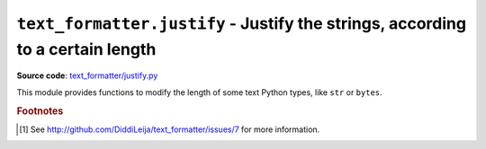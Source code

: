 .. _module-justify:

``text_formatter.justify`` - Justify the strings, according to a certain length
================================================================================

**Source code**: `text_formatter/justify.py <https://github.com/DiddiLeija/text_formatter/blob/main/text_formatter/justify.py>`_

This module provides functions to modify the length of some text Python types, like ``str`` or ``bytes``.

.. py:function:: text_formatter.justify.justify(s, length)
   
   :param str s: The string to be justified.
   :param int length: The expected length *per line*.
   :return: The string adjusted to the given length *per line*.
   :rtype: str
   :raises text_formatter.exceptions.InvalidString: if the applied tests failed.

   A simple function to justify strings. It uses text_formatter.check.checkString for testing ``s``.
   
   .. warning::
      
      Even when this documentation is telling that ``justify()`` returns the adjusted string, at this moment it only returns an unmodified
      ``s``. This function needs a larger development, so the actual documentation is not stable at all.
      
      Actually the whole project needs a more-stable development [#f1]_.

.. py:function:: text_formatter.justify.justify_bytes(b, length)

   :param bytes b: The bytestring to be justified.
   :param length: The expected length *per line*.
   :return: The bytestring adjusted to length ``length``.
   :rtype: bytes
   :raises text_formatter.exceptions.InvalidBytes: if the applied tests fail.
   
   Probably the same than ``justify()``, but converting byte-like strings instead
   of Python strings.
   
   .. warning::
   
      Just like ``justify()``, this function hasn't been completed (yet), like most of the
      ``text_formatter`` features [#f1]_.

.. rubric:: Footnotes

.. [#f1] See http://github.com/DiddiLeija/text_formatter/issues/7 for more information.
